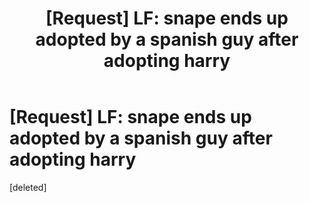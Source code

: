 #+TITLE: [Request] LF: snape ends up adopted by a spanish guy after adopting harry

* [Request] LF: snape ends up adopted by a spanish guy after adopting harry
:PROPERTIES:
:Score: 1
:DateUnix: 1538789472.0
:DateShort: 2018-Oct-06
:FlairText: Request
:END:
[deleted]

